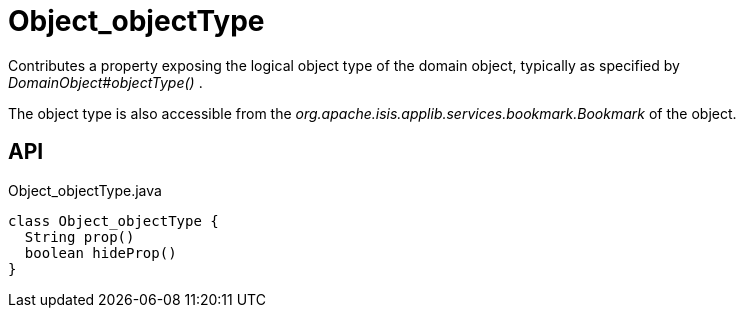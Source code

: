 = Object_objectType
:Notice: Licensed to the Apache Software Foundation (ASF) under one or more contributor license agreements. See the NOTICE file distributed with this work for additional information regarding copyright ownership. The ASF licenses this file to you under the Apache License, Version 2.0 (the "License"); you may not use this file except in compliance with the License. You may obtain a copy of the License at. http://www.apache.org/licenses/LICENSE-2.0 . Unless required by applicable law or agreed to in writing, software distributed under the License is distributed on an "AS IS" BASIS, WITHOUT WARRANTIES OR  CONDITIONS OF ANY KIND, either express or implied. See the License for the specific language governing permissions and limitations under the License.

Contributes a property exposing the logical object type of the domain object, typically as specified by _DomainObject#objectType()_ .

The object type is also accessible from the _org.apache.isis.applib.services.bookmark.Bookmark_ of the object.

== API

[source,java]
.Object_objectType.java
----
class Object_objectType {
  String prop()
  boolean hideProp()
}
----

